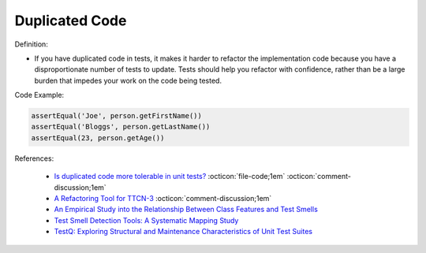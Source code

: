 Duplicated Code
^^^^^
Definition:

* If you have duplicated code in tests, it makes it harder to refactor the implementation code because you have a disproportionate number of tests to update. Tests should help you refactor with confidence, rather than be a large burden that impedes your work on the code being tested.


Code Example:

.. code-block:: java

    assertEqual('Joe', person.getFirstName())
    assertEqual('Bloggs', person.getLastName())
    assertEqual(23, person.getAge())

References:

 * `Is duplicated code more tolerable in unit tests? <https://stackoverflow.com/questions/129693/is-duplicated-code-more-tolerable-in-unit-tests>`_ :octicon:`file-code;1em` :octicon:`comment-discussion;1em`
 * `A Refactoring Tool for TTCN-3 <http://citeseerx.ist.psu.edu/viewdoc/download?doi=10.1.1.115.3594&rep=rep1&type=pdf>`_ :octicon:`comment-discussion;1em`
 * `An Empirical Study into the Relationship Between Class Features and Test Smells <https://ieeexplore.ieee.org/document/7890581>`_
 * `Test Smell Detection Tools: A Systematic Mapping Study <https://dl.acm.org/doi/10.1145/3463274.3463335>`_
 * `TestQ: Exploring Structural and Maintenance Characteristics of Unit Test Suites <https://citeseerx.ist.psu.edu/viewdoc/download?doi=10.1.1.649.6409&rep=rep1&type=pdf>`_

